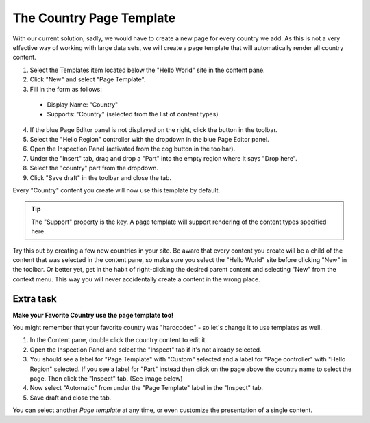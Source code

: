 The Country Page Template
=========================

.. |cogicon| image:: images/icon-cog.png
.. |monitoricon| image:: images/icon-monitor.png
.. |templatesicon| image:: images/icon-templates.png
.. |particon| image:: images/icon-part.png

With our current solution, sadly, we would have to create a new page for every country we add.
As this is not a very effective way of working with large data sets, we will create a page template that will automatically render all
country content.

#. Select the Templates item |templatesicon| located below the "Hello World" site in the content pane.
#. Click "New" and select "Page Template".
#. Fill in the form as follows:

  * Display Name: "Country"
  * Supports: "Country" (selected from the list of content types)

4. If the blue Page Editor panel is not displayed on the right, click the |monitoricon| button in the toolbar.
#. Select the "Hello Region" controller with the dropdown in the blue Page Editor panel.
#. Open the Inspection Panel (activated from the cog button |cogicon| in the toolbar).
#. Under the "Insert" tab, drag and drop a "Part" |particon| into the empty region where it says "Drop here".
#. Select the "country" part from the dropdown.
#. Click "Save draft" in the toolbar and close the tab.

Every "Country" content you create will now use this template by default.

.. TIP:: The "Support" property is the key. A page template will support rendering of the content types specified here.

Try this out by creating a few new countries in your site. Be aware that every content you create will be a child of the content that was
selected in the content pane, so make sure you select the "Hello World" site before clicking "New" in the toolbar. Or better yet, get in the
habit of right-clicking the desired parent content and selecting "New" from the context menu. This way you will never accidentally create a
content in the wrong place.

Extra task
----------

**Make your Favorite Country use the page template too!**

You might remember that your favorite country was "hardcoded" - so let's change it to use templates as well.

#. In the Content pane, double click the country content to edit it.
#. Open the Inspection Panel |cogicon| and select the "Inspect" tab if it's not already selected.
#. You should see a label for "Page Template" with "Custom" selected and a label for "Page controller" with "Hello Region" selected. If you
   see a label for "Part" instead then click on the page above the country name to select the page. Then click the "Inspect" tab. (See image
   below)
#. Now select "Automatic" from under the "Page Template" label in the "Inspect" tab.
#. Save draft and close the tab.

.. image:: images/page-template-automatic.jpg

You can select another `Page template` at any time, or even customize the presentation of a single content.
